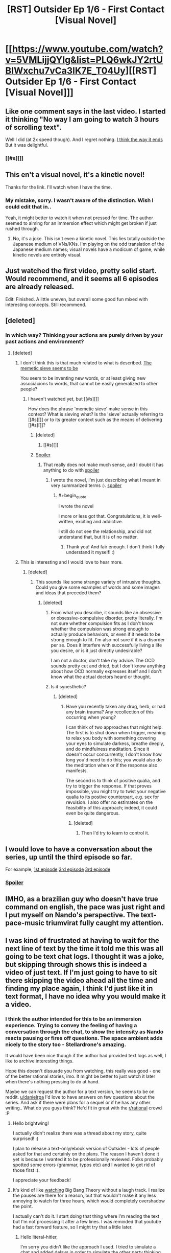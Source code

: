 #+TITLE: [RST] Outsider Ep 1/6 - First Contact [Visual Novel]

* [[https://www.youtube.com/watch?v=5VMLijjQYIg&list=PLQ6wkJY2rtUBIWxchu7vCa3lK7E_T04Uy][[RST] Outsider Ep 1/6 - First Contact [Visual Novel]]]
:PROPERTIES:
:Author: _brightwing
:Score: 14
:DateUnix: 1454500194.0
:END:

** Like one comment says in the last video. I started it thinking "No way I am going to watch 3 hours of scrolling text".

Well I did (at 2x speed though). And I regret nothing. [[#s][I think the way it ends]] But it was delightful.
:PROPERTIES:
:Author: rhaps0dy4
:Score: 5
:DateUnix: 1454534584.0
:END:

*** [[#s][]]
:PROPERTIES:
:Author: danielrpa
:Score: 1
:DateUnix: 1454649439.0
:END:


** This en't a visual novel, it's a kinetic novel!

Thanks for the link. I'll watch when I have the time.
:PROPERTIES:
:Author: Transfuturist
:Score: 2
:DateUnix: 1454503724.0
:END:

*** My mistake, sorry. I wasn't aware of the distinction. Wish I could edit that in..

Yeah, it might better to watch it when not pressed for time. The author seemed to aiming for an immersion effect which might get broken if just rushed through.
:PROPERTIES:
:Author: _brightwing
:Score: 1
:DateUnix: 1454568739.0
:END:

**** No, it's a joke. This isn't even a kinetic novel. This lies totally outside the Japanese medium of VNs/KNs. I'm playing on the odd translation of the Japanese medium names; visual novels have a modicum of game, while kinetic novels are entirely visual.
:PROPERTIES:
:Author: Transfuturist
:Score: 2
:DateUnix: 1454603819.0
:END:


** Just watched the first video, pretty solid start. Would recommend, and it seems all 6 episodes are already released.

Edit: Finished. A little uneven, but overall some good fun mixed with interesting concepts. Still recommend.
:PROPERTIES:
:Author: NotUnusualYet
:Score: 2
:DateUnix: 1454534292.0
:END:


** [deleted]
:PROPERTIES:
:Score: 2
:DateUnix: 1454530469.0
:END:

*** In which way? Thinking your actions are purely driven by your past actions and environment?
:PROPERTIES:
:Author: rhaps0dy4
:Score: 1
:DateUnix: 1454534404.0
:END:

**** [deleted]
:PROPERTIES:
:Score: 2
:DateUnix: 1454535360.0
:END:

***** I don't think this is that much related to what is described. [[#s][The memetic sieve seems to be]]

You seem to be inventing new words, or at least giving new associacions to words, that cannot be easily generalized to other people?
:PROPERTIES:
:Author: rhaps0dy4
:Score: 1
:DateUnix: 1454536281.0
:END:

****** I haven't watched yet, but [[#s][]]

How does the phrase 'memetic sieve' make sense in this context? What is sieving what? Is the 'sieve' actually referring to [[#s][]] or to its greater context such as the means of delivering [[#s][]]?
:PROPERTIES:
:Author: Transfuturist
:Score: 1
:DateUnix: 1454540286.0
:END:

******* [deleted]
:PROPERTIES:
:Score: 1
:DateUnix: 1454542536.0
:END:

******** [[#s][]]
:PROPERTIES:
:Author: Transfuturist
:Score: 1
:DateUnix: 1454606074.0
:END:


******* [[#s][Spoiler]]
:PROPERTIES:
:Author: danielrpa
:Score: 1
:DateUnix: 1454649060.0
:END:

******** That really does not make much sense, and I doubt it has anything to do with [[#s][spoiler]]
:PROPERTIES:
:Author: rhaps0dy4
:Score: 1
:DateUnix: 1454670120.0
:END:

********* I wrote the novel, I'm just describing what I meant in very summarized terms :). [[#s][spoiler]]
:PROPERTIES:
:Author: danielrpa
:Score: 2
:DateUnix: 1454680187.0
:END:

********** #+begin_quote
  I wrote the novel
#+end_quote

I more or less got that. Congratulations, it is well-written, exciting and addictive.

I still do not see the relationship, and did not understand that, but it is of no matter.
:PROPERTIES:
:Author: rhaps0dy4
:Score: 1
:DateUnix: 1454685767.0
:END:

*********** Thank you! And fair enough. I don't think I fully understand it myself! :)
:PROPERTIES:
:Author: danielrpa
:Score: 1
:DateUnix: 1454686772.0
:END:


***** This is interesting and I would love to hear more.
:PROPERTIES:
:Author: callmebrotherg
:Score: 1
:DateUnix: 1454538529.0
:END:

****** [deleted]
:PROPERTIES:
:Score: 1
:DateUnix: 1454539668.0
:END:

******* This sounds like some strange variety of intrusive thoughts. Could you give some examples of words and some images and ideas that preceded them?
:PROPERTIES:
:Author: Transfuturist
:Score: 1
:DateUnix: 1454539921.0
:END:

******** [deleted]
:PROPERTIES:
:Score: 2
:DateUnix: 1454542179.0
:END:

********* From what you describe, it sounds like an obsessive or obsessive-compulsive disorder, pretty literally. I'm not sure whether compulsion fits as I don't know whether the compulsion was strong enough to actually produce behaviors, or even if it needs to be strong enough to fit. I'm also not sure if it is a disorder per se. Does it interfere with successfully living a life you desire, or is it just directly undesirable?

I am not a doctor, don't take my advice. The OCD sounds pretty cut and dried, but I don't know anything about how OCD normally expresses itself and I don't know what the actual doctors heard or thought.
:PROPERTIES:
:Author: Transfuturist
:Score: 1
:DateUnix: 1454606495.0
:END:


********* Is it synesthetic?
:PROPERTIES:
:Author: TennisMaster2
:Score: 1
:DateUnix: 1454926573.0
:END:

********** [deleted]
:PROPERTIES:
:Score: 1
:DateUnix: 1454935107.0
:END:

*********** Have you recently taken any drug, herb, or had any brain trauma? Any recollection of this occurring when young?

I can think of two approaches that might help. The first is to shut down when trigger, meaning to relax you body with something covering your eyes to simulate darkess, breathe deeply, and do mindfulness meditation. Since it doesn't occur concurrently, I don't know how long you'd need to do this; you would also do the meditation when or if the response also manifests.

The second is to think of positive qualia, and try to trigger the response. If that proves impossible, you might try to twist your negative qualia to its postive counterpart, e.g. sex for revulsion. I also offer no estimates on the feasibility of this approach; indeed, it could even be quite dangerous.
:PROPERTIES:
:Author: TennisMaster2
:Score: 1
:DateUnix: 1454955342.0
:END:

************ [deleted]
:PROPERTIES:
:Score: 1
:DateUnix: 1454955742.0
:END:

************* Then I'd try to learn to control it.
:PROPERTIES:
:Author: TennisMaster2
:Score: 1
:DateUnix: 1454956626.0
:END:


** I would love to have a conversation about the series, up until the third episode so far.

For example, [[#s][1st episode]] [[#s][3rd episode]] [[#s][3rd episode]]
:PROPERTIES:
:Author: whywhisperwhy
:Score: 2
:DateUnix: 1454554023.0
:END:

*** [[#s][Spoiler]]
:PROPERTIES:
:Author: danielrpa
:Score: 2
:DateUnix: 1454648371.0
:END:


** IMHO, as a brazilian guy who doesn't have true command on english, the pace was just right and I put myself on Nando's perspective. The text-pace-music triumvirat fully caught my attention.
:PROPERTIES:
:Author: mjsp_rj
:Score: 2
:DateUnix: 1454690650.0
:END:


** I was kind of frustrated at having to wait for the next line of text by the time it told me this was all going to be text chat logs. I thought it was a joke, but skipping through shows this is indeed a video of just text. If I'm just going to have to sit there skipping the video ahead all the time and finding my place again, I think I'd just like it in text format, I have no idea why you would make it a video.
:PROPERTIES:
:Author: literal-hitler
:Score: 2
:DateUnix: 1454562470.0
:END:

*** I think the author intended for this to be an immersion experience. Trying to convey the feeling of having a conversation through the chat, to show the intensity as Nando reacts pausing or fires off questions. The space ambient adds nicely to the story too - Stellardrone's amazing.

It would have been nice though if the author had provided text logs as well, I like to archive interesting things.

Hope this doesn't dissuade you from watching, this really was good - one of the better rational stories, imo. It might be better to just watch it later when there's nothing pressing to do at hand.

Maybe we can request the author for a text version, he seems to be on reddit. [[/u/danielrpa][u/danielrpa]] I'd love to have answers on few questions about the series. And ask if there were plans for a sequel or if he has any other writing.. What do you guys think? He'd fit in great with the [[/r/rational][r/rational]] crowd :P
:PROPERTIES:
:Author: _brightwing
:Score: 4
:DateUnix: 1454568272.0
:END:

**** Hello brightwing!

I actually didn't realize there was a thread about my story, quite surprised! :)

I plan to release a text-only/ebook version of Outsider - lots of people asked for that and certainly on the plans. The reason I haven't done it yet is because I wanted it to be professionally reviewed. Folks probably spotted some errors (grammar, typos etc) and I wanted to get rid of those first :).

I appreciate your feedback!
:PROPERTIES:
:Author: danielrpa
:Score: 2
:DateUnix: 1454647629.0
:END:


**** It's kind of like [[https://www.youtube.com/watch?v=jKS3MGriZcs][watching]] Big Bang Theory without a laugh track. I realize the pauses are there for a reason, but that wouldn't make it any less annoying to watch for three hours, which would completely overshadow the point.

I actually can't do it. I start doing that thing where I'm reading the text but I'm not processing it after a few lines. I was reminded that youtube had a fast forward feature, so I might try that a little later.
:PROPERTIES:
:Author: literal-hitler
:Score: 2
:DateUnix: 1454569509.0
:END:

***** Hello literal-hitler,

I'm sorry you didn't like the approach I used. I tried to simulate a chat and added delays in order to simulate the other party thinking about what had just being said. I can see that fast readers would find it boring. I really think that this aspect adds value on top of a self-paced "text read", however obviously not everybody will like it.

One day I might release this as an app so you can select "reaction pauses on/off" and "global read speed |---slider---|". This would allow the piece to adapt to particular tastes while still maintaining some of the multimedia value.
:PROPERTIES:
:Author: danielrpa
:Score: 1
:DateUnix: 1454648051.0
:END:

****** As a counterpoint, I enjoyed this format. It's not something I would want all the time, but I feel it that the pauses added meaningfully to the story in this case.
:PROPERTIES:
:Author: BlueSigil
:Score: 2
:DateUnix: 1454651262.0
:END:


****** Thanks for responding.

I thought that might be what you were trying to do, but it doesn't make sense in the first place because the story isn't told from Nando's point of view, it's told by his friend who's reading the chat logs.

I did also read the story at some point and I like it. Thanks for writing it. When I watched it at 1.5x speed it was too slow and at 2x it was too fast, but to be honest even at 1.5x speed it seemed to lose most of the multimedia value, to me at least. Just data to keep in mind on incrementing speed and whatnot if you undertake your idea.
:PROPERTIES:
:Author: literal-hitler
:Score: 1
:DateUnix: 1454649537.0
:END:

******* I respect what you are saying. Not as a defense, but as a clarification, in the beginning of the story the friend states that he wanted to provide an experience as close as possible to what Nando experienced. From my perspective, I wanted you to 'be there'. The intro says "...and faithful to what my friend experienced during his chat sessions"
:PROPERTIES:
:Author: danielrpa
:Score: 1
:DateUnix: 1454649723.0
:END:


** Damn. That was definitely entertaining.
:PROPERTIES:
:Author: Lowtuff
:Score: 1
:DateUnix: 1454541426.0
:END:


** Interesting story, but the last couple of episodes made me cringe.
:PROPERTIES:
:Author: Predictablicious
:Score: 1
:DateUnix: 1454681617.0
:END:

*** Why?
:PROPERTIES:
:Author: danielrpa
:Score: 1
:DateUnix: 1454685738.0
:END:

**** Mostly it's a problem of telling instead of showing. In the story we're told the aliens are super advanced and really smart, Abel talks a lot about this, but it never shows in his messages, he's neither persuasive nor seems to properly understand Fernando's motivations. It's like a writer telling about how funny a character is, how great the jokes are, but failing to show anything truly funny and showing just mediocre comedy instead.
:PROPERTIES:
:Author: Predictablicious
:Score: 1
:DateUnix: 1454703846.0
:END:

***** I can see that, thank you for the feedback. The hard part about simulating super human intelligence is that I'm a human :) In Abel's case, I also wanted to stress the angle that his ego got in way of his thinking. Abel does NOT have the same level of intelligence as Mara. He doesn't possess all the intellectual tools that Mara does. I wanted to convey, like I said, that maybe he wouldn't be able to grasp Nando's malice, but also that his ego got in the way of his reasoning.

For some time I considered having Abel performing some feats to prove his intelligence (your point about "showing") like Mara did. But I thought that it wouldn't be necessary because a) Abel had no motivation to prove his intelligence (he would get the device anyway) and b) it could be repetitive to the reader. I did offer a glimpse of his intellect by having him solving the riddles very quickly.
:PROPERTIES:
:Author: danielrpa
:Score: 2
:DateUnix: 1454708133.0
:END:

****** I don't know where to put this, but this is what I think after watching the first episode:

1. Even providing the information that FTL or a facsimile of it is possible is about as influencing as confirming or denying the Riemann hypothesis.

2. About the sharing of technology point: It's impossible to keep something secret once there's a sufficient number of people in on it. Why am I saying this? Because unless some socio mathematical law guarantees that it won't happen, or other civilizations violently suppress it, there will be some actors of some kind that share information openly (other civilizations, splinter groups, individuals). As long as those exist, trying to keep ideas a secret is quite frankly not a viable strategy in the long term. And to be honest, a civilization that uses violence to prevent sharing of ideas is sufficiently against my values that I would consider it an enemy, not an ally. After all, they will chaperone me too when I try to share my ideas, and for their strategy to be effective they need to ensure I remain at a level where I cannot seriously challenge them.

So in conclusion, a civilization that will not share technology and ideas freely whose application is mostly limited to non-military matters must be either hostile, or stupid.
:PROPERTIES:
:Author: Kuratius
:Score: 1
:DateUnix: 1454738849.0
:END:
